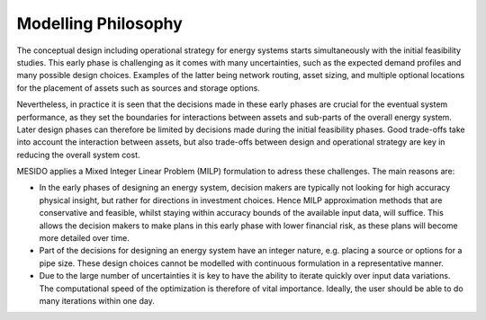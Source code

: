 .. _chp_philosophy:


Modelling Philosophy
====================

The conceptual design including operational strategy for energy systems starts simultaneously with the initial feasibility studies.
This early phase is challenging as it comes with many uncertainties, such as the expected demand profiles and many possible design choices. Examples of the latter being network routing, asset sizing, and multiple optional locations for the placement of assets such as sources and storage options.

Nevertheless, in practice it is seen that the decisions made in these early phases are crucial for the eventual system performance, as they set the boundaries for interactions between assets and sub-parts of the overall energy system.
Later design phases can therefore be limited by decisions made during the initial feasibility phases.
Good trade-offs take into account the interaction between assets, but also trade-offs between design and operational strategy are key in reducing the overall system cost.

MESIDO applies a Mixed Integer Linear Problem (MILP) formulation to adress these challenges. The main reasons are:

* In the early phases of designing an energy system, decision makers are typically not looking for high accuracy physical insight, but rather for directions in investment choices. Hence MILP approximation methods that are conservative and feasible, whilst staying within accuracy bounds of the available input data, will suffice. This allows the decision makers to make plans in this early phase with lower financial risk, as these plans will become more detailed over time.
* Part of the decisions for designing an energy system have an integer nature, e.g. placing a source or options for a pipe size. These design choices cannot be modelled with continuous formulation in a representative manner.
* Due to the large number of uncertainties it is key to have the ability to iterate quickly over input data variations. The computational speed of the optimization is therefore of vital importance. Ideally, the user should be able to do many iterations within one day.
